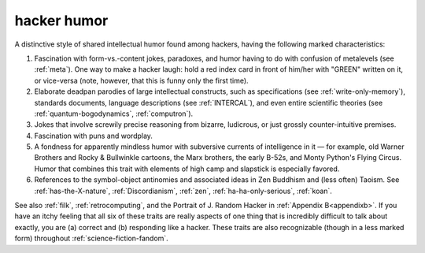 .. _hacker-humor:

============================================================
hacker humor
============================================================

A distinctive style of shared intellectual humor found among hackers, having the following marked characteristics:

1.
   Fascination with form-vs.-content jokes, paradoxes, and humor having to do with confusion of metalevels (see :ref:`meta`\).
   One way to make a hacker laugh: hold a red index card in front of him/her with "GREEN" written on it, or vice-versa (note, however, that this is funny only the first time).

2.
   Elaborate deadpan parodies of large intellectual constructs, such as specifications (see :ref:`write-only-memory`\), standards documents, language descriptions (see :ref:`INTERCAL`\), and even entire scientific theories (see :ref:`quantum-bogodynamics`\, :ref:`computron`\).

3.
   Jokes that involve screwily precise reasoning from bizarre, ludicrous, or just grossly counter-intuitive premises.

4.
   Fascination with puns and wordplay.

5.
   A fondness for apparently mindless humor with subversive currents of intelligence in it — for example, old Warner Brothers and Rocky & Bullwinkle cartoons, the Marx brothers, the early B-52s, and Monty Python's Flying Circus.
   Humor that combines this trait with elements of high camp and slapstick is especially favored.

6.
   References to the symbol-object antinomies and associated ideas in Zen Buddhism and (less often) Taoism.
   See :ref:`has-the-X-nature`\, :ref:`Discordianism`\, :ref:`zen`\, :ref:`ha-ha-only-serious`\, :ref:`koan`\.

See also :ref:`filk`\, :ref:`retrocomputing`\, and the Portrait of J.
Random Hacker in :ref:`Appendix B<appendixb>`\.
If you have an itchy feeling that all six of these traits are really aspects of one thing that is incredibly difficult to talk about exactly, you are (a) correct and (b) responding like a hacker.
These traits are also recognizable (though in a less marked form) throughout :ref:`science-fiction-fandom`\.

